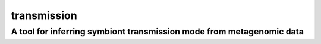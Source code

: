 ============
transmission
============
---------------------------------------------------------------------
A tool for inferring symbiont transmission mode from metagenomic data
---------------------------------------------------------------------
